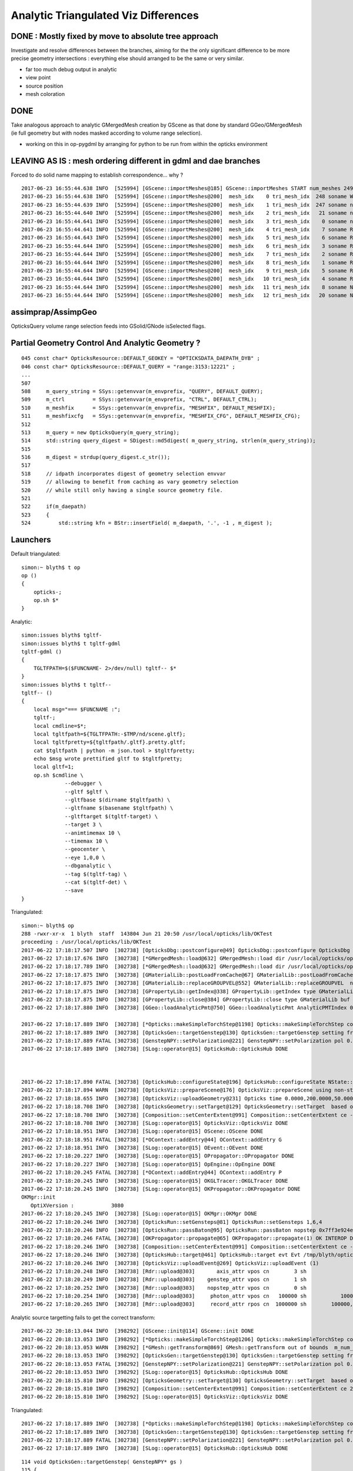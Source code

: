 Analytic Triangulated Viz Differences
========================================

DONE : Mostly fixed by move to absolute tree approach
--------------------------------------------------------

Investigate and resolve differences between the branches, aiming for the      
the only significant difference to be more precise geometry intersections : everything 
else should arranged to be the same or very similar.

* far too much debug output in analytic

* view point
* source position
* mesh coloration


DONE
------

Take analogous approach to analytic GMergedMesh creation by GScene 
as that done by standard GGeo/GMergedMesh
(ie full geometry but with nodes masked according to volume range selection).

* working on this in op-pygdml by arranging for python to be run from 
  within the opticks environment




LEAVING AS IS : mesh ordering different in gdml and dae branches
---------------------------------------------------------------------

Forced to do solid name mapping to establish correspondence... why ?

::

    2017-06-23 16:55:44.638 INFO  [525994] [GScene::importMeshes@185] GScene::importMeshes START num_meshes 249
    2017-06-23 16:55:44.638 INFO  [525994] [GScene::importMeshes@200]  mesh_idx    0 tri_mesh_idx  248 soname WorldBox0xc15cf40
    2017-06-23 16:55:44.639 INFO  [525994] [GScene::importMeshes@200]  mesh_idx    1 tri_mesh_idx  247 soname near_rock0xc04ba08
    2017-06-23 16:55:44.640 INFO  [525994] [GScene::importMeshes@200]  mesh_idx    2 tri_mesh_idx   21 soname near_hall_top_dwarf0xc0316c8
    2017-06-23 16:55:44.641 INFO  [525994] [GScene::importMeshes@200]  mesh_idx    3 tri_mesh_idx    0 soname near_top_cover_box0xc23f970
    2017-06-23 16:55:44.641 INFO  [525994] [GScene::importMeshes@200]  mesh_idx    4 tri_mesh_idx    7 soname RPCMod0xc13bfd8
    2017-06-23 16:55:44.643 INFO  [525994] [GScene::importMeshes@200]  mesh_idx    5 tri_mesh_idx    6 soname RPCFoam0xc21f3f8
    2017-06-23 16:55:44.644 INFO  [525994] [GScene::importMeshes@200]  mesh_idx    6 tri_mesh_idx    3 soname RPCBarCham140xc2ba760
    2017-06-23 16:55:44.644 INFO  [525994] [GScene::importMeshes@200]  mesh_idx    7 tri_mesh_idx    2 soname RPCGasgap140xbf4c660
    2017-06-23 16:55:44.644 INFO  [525994] [GScene::importMeshes@200]  mesh_idx    8 tri_mesh_idx    1 soname RPCStrip0xc04bcb0
    2017-06-23 16:55:44.644 INFO  [525994] [GScene::importMeshes@200]  mesh_idx    9 tri_mesh_idx    5 soname RPCBarCham230xc125900
    2017-06-23 16:55:44.644 INFO  [525994] [GScene::importMeshes@200]  mesh_idx   10 tri_mesh_idx    4 soname RPCGasgap230xbf50468
    2017-06-23 16:55:44.644 INFO  [525994] [GScene::importMeshes@200]  mesh_idx   11 tri_mesh_idx    8 soname NearRPCRoof0xc135b28
    2017-06-23 16:55:44.644 INFO  [525994] [GScene::importMeshes@200]  mesh_idx   12 tri_mesh_idx   20 soname NearRPCSptRoof0xc052bc0




assimprap/AssimpGeo
----------------------

OpticksQuery volume range selection feeds into GSolid/GNode isSelected flags.



Partial Geometry Control And Analytic Geometry ?
-----------------------------------------------------



::

    045 const char* OpticksResource::DEFAULT_GEOKEY = "OPTICKSDATA_DAEPATH_DYB" ;
    046 const char* OpticksResource::DEFAULT_QUERY = "range:3153:12221" ;
    ...
    507 
    508     m_query_string = SSys::getenvvar(m_envprefix, "QUERY", DEFAULT_QUERY);
    509     m_ctrl         = SSys::getenvvar(m_envprefix, "CTRL", DEFAULT_CTRL);
    510     m_meshfix      = SSys::getenvvar(m_envprefix, "MESHFIX", DEFAULT_MESHFIX);
    511     m_meshfixcfg   = SSys::getenvvar(m_envprefix, "MESHFIX_CFG", DEFAULT_MESHFIX_CFG);
    512 
    513     m_query = new OpticksQuery(m_query_string);
    514     std::string query_digest = SDigest::md5digest( m_query_string, strlen(m_query_string));
    515 
    516     m_digest = strdup(query_digest.c_str());
    517 
    518     // idpath incorporates digest of geometry selection envvar 
    519     // allowing to benefit from caching as vary geometry selection 
    520     // while still only having a single source geometry file.
    521 
    522     if(m_daepath)
    523     {
    524         std::string kfn = BStr::insertField( m_daepath, '.', -1 , m_digest );



Launchers
------------


Default triangulated::

    simon:~ blyth$ t op
    op () 
    { 
        opticks-;
        op.sh $*
    }


Analytic::

    simon:issues blyth$ tgltf-
    simon:issues blyth$ t tgltf-gdml
    tgltf-gdml () 
    { 
        TGLTFPATH=$($FUNCNAME- 2>/dev/null) tgltf-- $*
    }
    simon:issues blyth$ t tgltf--
    tgltf-- () 
    { 
        local msg="=== $FUNCNAME :";
        tgltf-;
        local cmdline=$*;
        local tgltfpath=${TGLTFPATH:-$TMP/nd/scene.gltf};
        local tgltfpretty=${tgltfpath/.gltf}.pretty.gltf;
        cat $tgltfpath | python -m json.tool > $tgltfpretty;
        echo $msg wrote prettified gltf to $tgltfpretty;
        local gltf=1;
        op.sh $cmdline \
                  --debugger \
                  --gltf $gltf \
                  --gltfbase $(dirname $tgltfpath) \
                  --gltfname $(basename $tgltfpath) \ 
                  --gltftarget $(tgltf-target) \
                  --target 3 \
                  --animtimemax 10 \
                  --timemax 10 \
                  --geocenter \
                  --eye 1,0,0 \
                  --dbganalytic \
                  --tag $(tgltf-tag) \
                  --cat $(tgltf-det) \
                  --save
    }






Triangulated::


    simon:~ blyth$ op
    288 -rwxr-xr-x  1 blyth  staff  143804 Jun 21 20:50 /usr/local/opticks/lib/OKTest
    proceeding : /usr/local/opticks/lib/OKTest
    2017-06-22 17:18:17.507 INFO  [302738] [OpticksDbg::postconfigure@49] OpticksDbg::postconfigure OpticksDbg  debug_photon  size: 0 elem: () other_photon  size: 0 elem: ()
    2017-06-22 17:18:17.676 INFO  [302738] [*GMergedMesh::load@632] GMergedMesh::load dir /usr/local/opticks/opticksdata/export/DayaBay_VGDX_20140414-1300/g4_00.96ff965744a2f6b78c24e33c80d3a4cd.dae/GMergedMesh/0 -> cachedir /usr/local/opticks/opticksdata/export/DayaBay_VGDX_20140414-1300/g4_00.96ff965744a2f6b78c24e33c80d3a4cd.dae/GMergedMesh/0 index 0 version (null) existsdir 1
    2017-06-22 17:18:17.789 INFO  [302738] [*GMergedMesh::load@632] GMergedMesh::load dir /usr/local/opticks/opticksdata/export/DayaBay_VGDX_20140414-1300/g4_00.96ff965744a2f6b78c24e33c80d3a4cd.dae/GMergedMesh/1 -> cachedir /usr/local/opticks/opticksdata/export/DayaBay_VGDX_20140414-1300/g4_00.96ff965744a2f6b78c24e33c80d3a4cd.dae/GMergedMesh/1 index 1 version (null) existsdir 1
    2017-06-22 17:18:17.875 INFO  [302738] [GMaterialLib::postLoadFromCache@67] GMaterialLib::postLoadFromCache  nore 0 noab 0 nosc 0 xxre 0 xxab 0 xxsc 0 fxre 0 fxab 0 fxsc 0 groupvel 1
    2017-06-22 17:18:17.875 INFO  [302738] [GMaterialLib::replaceGROUPVEL@552] GMaterialLib::replaceGROUPVEL  ni 38
    2017-06-22 17:18:17.875 INFO  [302738] [GPropertyLib::getIndex@338] GPropertyLib::getIndex type GMaterialLib TRIGGERED A CLOSE  shortname [GdDopedLS]
    2017-06-22 17:18:17.875 INFO  [302738] [GPropertyLib::close@384] GPropertyLib::close type GMaterialLib buf 38,2,39,4
    2017-06-22 17:18:17.880 INFO  [302738] [GGeo::loadAnalyticPmt@750] GGeo::loadAnalyticPmt AnalyticPMTIndex 0 AnalyticPMTSlice ALL Path /usr/local/opticks/opticksdata/export/DayaBay/GPmt/0

    2017-06-22 17:18:17.889 INFO  [302738] [*Opticks::makeSimpleTorchStep@1198] Opticks::makeSimpleTorchStep config  cfg NULL
    2017-06-22 17:18:17.889 INFO  [302738] [OpticksGen::targetGenstep@130] OpticksGen::targetGenstep setting frame 3153 0.5432,-0.8396,0.0000,0.0000 0.8396,0.5432,0.0000,0.0000 0.0000,0.0000,1.0000,0.0000 -18079.4531,-799699.4375,-6605.0000,1.0000
    2017-06-22 17:18:17.889 FATAL [302738] [GenstepNPY::setPolarization@221] GenstepNPY::setPolarization pol 0.0000,0.0000,0.0000,0.0000 npol nan,nan,nan,nan m_polw nan,nan,nan,430.0000
    2017-06-22 17:18:17.889 INFO  [302738] [SLog::operator@15] OpticksHub::OpticksHub DONE



    2017-06-22 17:18:17.890 FATAL [302738] [OpticksHub::configureState@196] OpticksHub::configureState NState::description /Users/blyth/.opticks/dayabay/State state dir /Users/blyth/.opticks/dayabay/State
    2017-06-22 17:18:17.894 WARN  [302738] [OpticksViz::prepareScene@176] OpticksViz::prepareScene using non-standard rendermode 
    2017-06-22 17:18:18.655 INFO  [302738] [OpticksViz::uploadGeometry@231] Opticks time 0.0000,200.0000,50.0000,0.0000 space -16520.0000,-802110.0000,-7125.0000,7710.5625 wavelength 60.0000,820.0000,20.0000,760.0000
    2017-06-22 17:18:18.708 INFO  [302738] [OpticksGeometry::setTarget@129] OpticksGeometry::setTarget  based on CenterExtent from m_mesh0  target 0 aim 1 ce  -16520 -802110 -7125 7710.56
    2017-06-22 17:18:18.708 INFO  [302738] [Composition::setCenterExtent@991] Composition::setCenterExtent ce -16520.0000,-802110.0000,-7125.0000,7710.5625
    2017-06-22 17:18:18.708 INFO  [302738] [SLog::operator@15] OpticksViz::OpticksViz DONE
    2017-06-22 17:18:18.951 INFO  [302738] [SLog::operator@15] OScene::OScene DONE
    2017-06-22 17:18:18.951 FATAL [302738] [*OContext::addEntry@44] OContext::addEntry G
    2017-06-22 17:18:18.951 INFO  [302738] [SLog::operator@15] OEvent::OEvent DONE
    2017-06-22 17:18:20.227 INFO  [302738] [SLog::operator@15] OPropagator::OPropagator DONE
    2017-06-22 17:18:20.227 INFO  [302738] [SLog::operator@15] OpEngine::OpEngine DONE
    2017-06-22 17:18:20.245 FATAL [302738] [*OContext::addEntry@44] OContext::addEntry P
    2017-06-22 17:18:20.245 INFO  [302738] [SLog::operator@15] OKGLTracer::OKGLTracer DONE
    2017-06-22 17:18:20.245 INFO  [302738] [SLog::operator@15] OKPropagator::OKPropagator DONE
    OKMgr::init
       OptiXVersion :            3080
    2017-06-22 17:18:20.245 INFO  [302738] [SLog::operator@15] OKMgr::OKMgr DONE
    2017-06-22 17:18:20.246 INFO  [302738] [OpticksRun::setGensteps@81] OpticksRun::setGensteps 1,6,4
    2017-06-22 17:18:20.246 INFO  [302738] [OpticksRun::passBaton@95] OpticksRun::passBaton nopstep 0x7ff3e924e540 genstep 0x7ff3e494d580
    2017-06-22 17:18:20.246 FATAL [302738] [OKPropagator::propagate@65] OKPropagator::propagate(1) OK INTEROP DEVELOPMENT
    2017-06-22 17:18:20.246 INFO  [302738] [Composition::setCenterExtent@991] Composition::setCenterExtent ce -18079.4531,-799699.4375,-6605.0000,1000.0000
    2017-06-22 17:18:20.246 INFO  [302738] [OpticksHub::target@461] OpticksHub::target evt Evt /tmp/blyth/opticks/evt/dayabay/torch/1 20170622_171820 /usr/local/opticks/lib/OKTest gsce -18079.4531,-799699.4375,-6605.0000,1000.0000
    2017-06-22 17:18:20.246 INFO  [302738] [OpticksViz::uploadEvent@269] OpticksViz::uploadEvent (1)
    2017-06-22 17:18:20.248 INFO  [302738] [Rdr::upload@303]       axis_attr vpos cn        3 sh                3,3,4 id    21 dt   0x7ff3e350d780 hd     Y nb        144 GL_STATIC_DRAW
    2017-06-22 17:18:20.249 INFO  [302738] [Rdr::upload@303]    genstep_attr vpos cn        1 sh                1,6,4 id    22 dt   0x7ff3e494e550 hd     Y nb         96 GL_STATIC_DRAW
    2017-06-22 17:18:20.252 INFO  [302738] [Rdr::upload@303]    nopstep_attr vpos cn        0 sh                0,4,4 id    23 dt              0x0 hd     N nb          0 GL_STATIC_DRAW
    2017-06-22 17:18:20.254 INFO  [302738] [Rdr::upload@303]     photon_attr vpos cn   100000 sh           100000,4,4 id    24 dt              0x0 hd     N nb    6400000 GL_DYNAMIC_DRAW
    2017-06-22 17:18:20.265 INFO  [302738] [Rdr::upload@303]     record_attr rpos cn  1000000 sh        100000,10,2,4 id    25 dt              0x0 hd     N nb   16000000 GL_STATIC_DRAW





Analytic source targetting fails to get the correct transform::

    2017-06-22 20:18:13.044 INFO  [398292] [GScene::init@114] GScene::init DONE
    2017-06-22 20:18:13.053 INFO  [398292] [*Opticks::makeSimpleTorchStep@1206] Opticks::makeSimpleTorchStep config  cfg NULL
    2017-06-22 20:18:13.053 WARN  [398292] [*GMesh::getTransform@869] GMesh::getTransform out of bounds  m_num_solids 1660 index 3153
    2017-06-22 20:18:13.053 INFO  [398292] [OpticksGen::targetGenstep@130] OpticksGen::targetGenstep setting frame 3153 1.0000,0.0000,0.0000,0.0000 0.0000,1.0000,0.0000,0.0000 0.0000,0.0000,1.0000,0.0000 0.0000,0.0000,0.0000,1.0000
    2017-06-22 20:18:13.053 FATAL [398292] [GenstepNPY::setPolarization@221] GenstepNPY::setPolarization pol 0.0000,0.0000,0.0000,0.0000 npol nan,nan,nan,nan m_polw nan,nan,nan,430.0000
    2017-06-22 20:18:13.053 INFO  [398292] [SLog::operator@15] OpticksHub::OpticksHub DONE
    2017-06-22 20:18:15.810 INFO  [398292] [OpticksGeometry::setTarget@130] OpticksGeometry::setTarget  based on CenterExtent from m_mesh0  target 0 aim 1 ce  2871 0 -41 3005
    2017-06-22 20:18:15.810 INFO  [398292] [Composition::setCenterExtent@991] Composition::setCenterExtent ce 2871.0000,0.0000,-41.0000,3005.0000
    2017-06-22 20:18:15.810 INFO  [398292] [SLog::operator@15] OpticksViz::OpticksViz DONE

Triangulated::


    2017-06-22 17:18:17.889 INFO  [302738] [*Opticks::makeSimpleTorchStep@1198] Opticks::makeSimpleTorchStep config  cfg NULL
    2017-06-22 17:18:17.889 INFO  [302738] [OpticksGen::targetGenstep@130] OpticksGen::targetGenstep setting frame 3153 0.5432,-0.8396,0.0000,0.0000 0.8396,0.5432,0.0000,0.0000 0.0000,0.0000,1.0000,0.0000 -18079.4531,-799699.4375,-6605.0000,1.0000
    2017-06-22 17:18:17.889 FATAL [302738] [GenstepNPY::setPolarization@221] GenstepNPY::setPolarization pol 0.0000,0.0000,0.0000,0.0000 npol nan,nan,nan,nan m_polw nan,nan,nan,430.0000
    2017-06-22 17:18:17.889 INFO  [302738] [SLog::operator@15] OpticksHub::OpticksHub DONE





::

    114 void OpticksGen::targetGenstep( GenstepNPY* gs )
    115 {
    116     // targetted positioning and directioning of the torch requires geometry info, 
    117     // which is not available within npy- so need to externally setFrameTransform
    118     // based on integer frame volume index
    119 
    120     if(gs->isFrameTargetted())
    121     {
    122         LOG(info) << "OpticksGen::targetGenstep frame targetted already  " << gformat(gs->getFrameTransform()) ;
    123     }
    124     else
    125     {
    126         if(m_ggeo)
    127         {
    128             glm::ivec4& iframe = gs->getFrame();
    129             glm::mat4 transform = m_ggeo->getTransform( iframe.x );
    130             LOG(info) << "OpticksGen::targetGenstep setting frame " << iframe.x << " " << gformat(transform) ;
    131             gs->setFrameTransform(transform);
    132         }
    133         else
    134         {
    135             LOG(warning) << "OpticksGen::targetGenstep SKIP AS NO GEOMETRY " ;
    136         }
    137     }
    138 }

    1517 glm::mat4 GGeo::getTransform(int index)
    1518 {
    1519     glm::mat4 vt ;
    1520     if(index > -1)
    1521     {
    1522         GMergedMesh* mesh0 = getMergedMesh(0);
    1523         float* transform = mesh0 ? mesh0->getTransform(index) : NULL ;
    1524         if(transform) vt = glm::make_mat4(transform) ;
    1525     }
    1526     return vt ;
    1527 }

    GLTF mode grabbing the GScene/GGeoLib merged mesh

    Where is partial geometry offsetting handled for tri mode ?
    The target 3153 is a full geometry index ... 

    0480 GGeoLib* GGeo::getGeoLib()
     481 {
     482     return m_gltf > 0 ? m_geolib_analytic : m_geolib ;
     483 }
     484 
     485 unsigned int GGeo::getNumMergedMesh()
     486 {
     487     GGeoLib* geolib = getGeoLib() ;
     488     assert(geolib);
     489     return geolib->getNumMergedMesh();
     490 }
     491 
     492 GMergedMesh* GGeo::getMergedMesh(unsigned int index)
     493 {
     494     GGeoLib* geolib = getGeoLib() ;
     495     assert(geolib);
     496 
     497     GMergedMesh* mm = geolib->getMergedMesh(index);
     498 


     864 float* GMesh::getTransform(unsigned int index)
     865 {
     866     if(index >= m_num_solids)
     867     {
     868        // assert(0);
     869         LOG(warning) << "GMesh::getTransform out of bounds "
     870                      << " m_num_solids " << m_num_solids
     871                      << " index " << index
     872                      ;
     873     }
     874     return index < m_num_solids ? m_transforms + index*16 : NULL  ;
     875 }


As shown by GGeoLibTest mm0 has all transforms for all 12230 volumes are in cache, 
however the nf/nv of ni only switch on within the volume selection range.
So its better to think of geocache volume range selection 
as full geometry with the non-selected mesh faces switched off.

::

     3141 ni[      0      0   3141   2968 ] id[   3141     15     10      0 ]
     3142 ni[      0      0   3142   2968 ] id[   3142     15     10      0 ]
     3143 ni[      0      0   3143   2968 ] id[   3143     15     10      0 ]
     3144 ni[      0      0   3144   2968 ] id[   3144     15     10      0 ]
     3145 ni[      0      0   3145   2968 ] id[   3145     15     10      0 ]
     3146 ni[      0      0   3146   2968 ] id[   3146     15     10      0 ]
     3147 ni[      0      0   3147      1 ] id[   3147    246     11      0 ]
     3148 ni[      0      0   3148   3147 ] id[   3148    236     12      0 ]
     3149 ni[      0      0   3149   3148 ] id[   3149    234     13      0 ]
     3150 ni[      0      0   3150   3149 ] id[   3150    232     14      0 ]
     3151 ni[      0      0   3151   3150 ] id[   3151    213     15      0 ]
     3152 ni[      0      0   3152   3151 ] id[   3152    211     16      0 ]
     3153 ni[     96     50   3153   3152 ] id[   3153    192     17      0 ]
     3154 ni[     96     50   3154   3153 ] id[   3154     94     18      0 ]
     3155 ni[     96     50   3155   3154 ] id[   3155     90     19      0 ]
     3156 ni[    288    146   3156   3155 ] id[   3156     42     20      0 ]
     3157 ni[    332    168   3157   3156 ] id[   3157     37     21      0 ]
     3158 ni[    288    146   3158   3157 ] id[   3158     24     22      0 ]
     3159 ni[    288    146   3159   3158 ] id[   3159     22     23      0 ]
     3160 ni[     92     48   3160   3158 ] id[   3160     23     23      0 ]
     3161 ni[    384    168   3161   3157 ] id[   3161     25     22      0 ]
     3162 ni[    384    168   3162   3157 ] id[   3162     26     22      0 ]
     3163 ni[    192     96   3163   3157 ] id[   3163     27     24      0 ]
     3164 ni[     96     50   3164   3157 ] id[   3164     28     25      0 ]

Instanced geometry has nf/nv of zero despite being within the selected volume range, 
as those are not in global mm0 but rather instanced mm1:: 

     6675 ni[     12      8   6675   3152 ] id[   6675    198     87      0 ]
     6676 ni[     12      8   6676   3152 ] id[   6676    198     87      0 ]
     6677 ni[      0      0   6677   3152 ] id[   6677     47     81      0 ]
     6678 ni[      0      0   6678   6677 ] id[   6678     46     28      0 ]
     6679 ni[      0      0   6679   6678 ] id[   6679     43     29   2199 ]
     6680 ni[      0      0   6680   6678 ] id[   6680     44     30      0 ]
     6681 ni[      0      0   6681   6678 ] id[   6681     45     30      0 ]
     6682 ni[    192     96   6682   3152 ] id[   6682    193     82      0 ]
     6683 ni[    192     96   6683   3152 ] id[   6683    194     83      0 ]
     6684 ni[     12      8   6684   3152 ] id[   6684    195     84      0 ]



